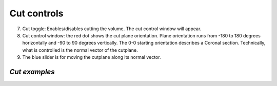 **Cut controls**
-------------------


.. image:: 483026fbdc47496f8b140360f8bcbb0c/media/image4.png
   :width: 6.30139in
   :height: 3.77778in
   
(7) Cut toggle: Enables/disables cutting the volume. The cut control
    window will appear.
(8) Cut control window: the red dot shows the cut
    plane orientation. Plane orientation runs from -180 to 180 degrees
    horizontally and -90 to 90 degrees vertically. The 0-0 starting
    orientation describes a Coronal section. Technically, what is
    controlled is the normal vector of the cutplane.   
(9) The blue slider is for moving the cutplane along its normal vector.

*Cut examples*
^^^^^^^^^^^^^^  
.. image:: 483026fbdc47496f8b140360f8bcbb0c/media/image5.png
   :width: 6.30139in
   :height: 3.74861in

.. image:: 483026fbdc47496f8b140360f8bcbb0c/media/image6.png
   :width: 6.30139in
   :height: 3.89722in

.. image:: 483026fbdc47496f8b140360f8bcbb0c/media/image7.png
   :width: 6.30139in
   :height: 3.975in

.. image:: 483026fbdc47496f8b140360f8bcbb0c/media/image8.png
   :width: 6.30139in
   :height: 4.42222in
